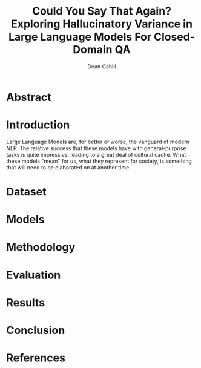 #+title: Could You Say That Again? Exploring Hallucinatory Variance in Large Language Models For Closed-Domain QA
#+author: Dean Cahill   

* Abstract 
* Introduction  
Large Language Models are, for better or worse, the vanguard of modern NLP. The relative success that these models have 
with general-purpose tasks is quite impressive, leading to a great deal of cultural cache. What these models "mean" for us, 
what they represent for society, is something that will need to be elaborated on at another time. 

* Dataset
* Models 
* Methodology
* Evaluation
* Results
* Conclusion 
* References
